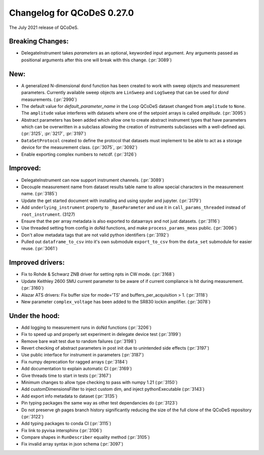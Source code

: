 Changelog for QCoDeS 0.27.0
===========================

The July 2021 release of QCoDeS.

-----------------
Breaking Changes:
-----------------

- DelegateInstrument takes `parameters` as an optional, keyworded input argument. Any arguments passed as positional arguments after this one will break with this change. (:pr:`3089`)

----
New:
----

- A generalized N-dimensional ``dond`` function has been created to work with sweep objects and measurement parameters. Currently available
  sweep objects are ``LinSweep`` and ``LogSweep`` that can be used for `dond` measurements. (:pr:`2990`)
- The default value for `default_parameter_name` in the Loop QCoDeS dataset changed from ``amplitude`` to ``None``.
  The ``amplitude`` value interferes with datasets where one of the setpoint arrays is called `amplitude`. (:pr:`3095`)
- Abstract parameters has been added which allow one to create abstract instrument types that have parameters which can be overwritten in a subclass allowing the creation of instruments
  subclasses with a well-defined api. (:pr:`3125`, :pr:`3217`, :pr:`3197`)
- ``DataSetProtocol`` created to define the protocol that datasets must implement to be able to act as a storage device for the measurement class. (:pr:`3075`, :pr:`3092`)
- Enable exporting complex numbers to netcdf. (:pr:`3126`)


---------
Improved:
---------

- DelegateInstrument can now support instrument channels. (:pr:`3089`)
- Decouple measurement name from dataset results table name to allow special characters in the measurement name. (:pr:`3185`)
- Update the get started document with installing and using spyder and jupyter. (:pr:`3179`)
- Add ``underlying_instrument`` property to ``_BaseParameter`` and use it in ``call_params_threaded`` instead of ``root_instrument``. (3127)
- Ensure that the per array metadata is also exported to dataarrays and not just datasets. (:pr:`3116`)
- Use threaded setting from config in doNd functions, and make ``process_params_meas`` public. (:pr:`3096`)
- Don't allow metadata tags that are not valid python identifiers (:pr:`3192`)
- Pulled out ``dataframe_to_csv`` into it's own submodule ``export_to_csv`` from the ``data_set`` submodule for easier reuse. (:pr:`3061`)


-----------------
Improved drivers:
-----------------

- Fix to Rohde & Schwarz ZNB driver for setting npts in CW mode. (:pr:`3168`)
- Update Keithley 2600 SMU current parameter to be aware of if current compliance is hit during measurement. (:pr:`3160`)
- Alazar ATS drivers: Fix buffer size for mode='TS' and buffers_per_acquisition > 1. (:pr:`3118`)
- New parameter ``complex_voltage`` has been added to the SR830 lockin amplifier. (:pr:`3078`)


---------------
Under the hood:
---------------

- Add logging to measurement runs in doNd functions (:pr:`3206`)
- Fix to speed up and properly set experiment in delegate device test (:pr:`3199`)
- Remove bare wait test due to random failures (:pr:`3198`)
- Revert checking of abstract parameters in post init due to unintended side effects (:pr:`3197`)
- Use public interface for instrument in parameters (:pr:`3187`)
- Fix numpy deprecation for ragged arrays (:pr:`3184`)
- Add documentation to explain automatic CI (:pr:`3169`)
- Give threads time to start in tests (:pr:`3167`)
- Minimum changes to allow type checking to pass with numpy 1.21 (:pr:`3150`)
- Add customDimensionsFilter to inject custom dim, and inject pythonExecutable (:pr:`3143`)
- Add export info metadata to dataset (:pr:`3135`)
- Pin typing packages the same way as other test dependancies do (:pr:`3123`)
- Do not preserve gh pages branch history significantly reducing the size of the full clone of the QCoDeS repository (:pr:`3122`)
- Add typing packages to conda CI (:pr:`3115`)
- Fix link to pyvisa intersphinx (:pr:`3106`)
- Compare shapes in ``RunDescriber`` equality method (:pr:`3105`)
- Fix invalid array syntax in json schema (:pr:`3097`)
